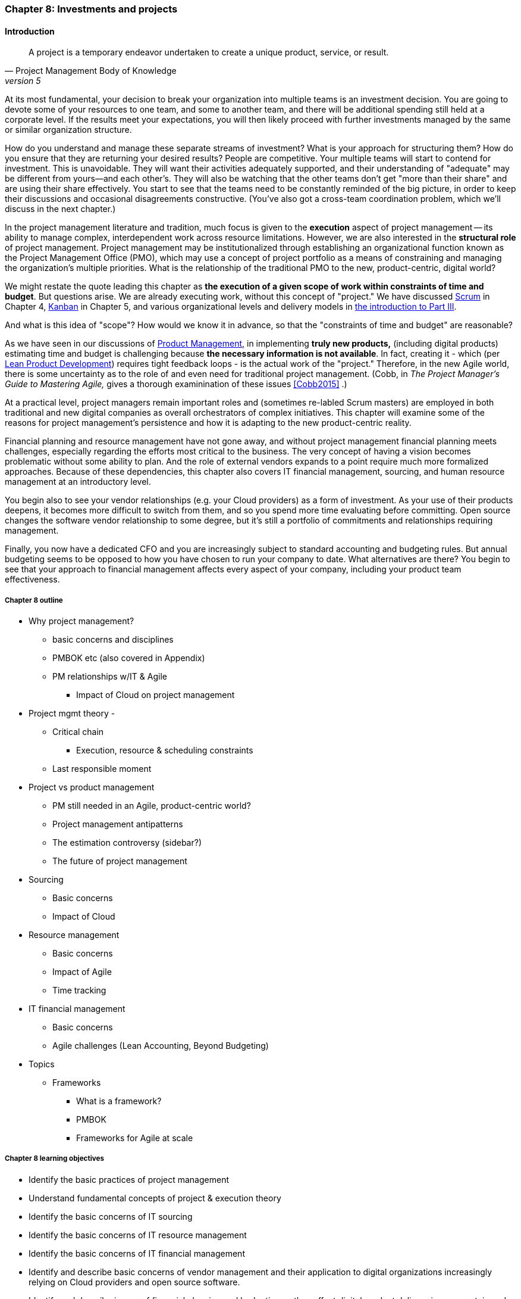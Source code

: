 === Chapter 8: Investments and projects

==== Introduction
[quote, Project Management Body of Knowledge, version 5]
A project is a temporary endeavor undertaken to create a unique product, service, or result.

At its most fundamental, your decision to break your organization into multiple teams is an investment decision. You are going to devote some of your resources to one team, and some to another team, and there will be additional spending still held at a corporate level. If the results meet your expectations, you will then likely proceed with further investments managed by the same or similar organization structure.

How do you understand and manage these separate streams of investment? What is your approach for structuring them? How do you ensure that they are returning your desired results? People are competitive. Your multiple teams will start to contend for investment. This is unavoidable. They will want their activities adequately supported, and their understanding of "adequate" may be different from yours--and each other's. They will also be watching that the other teams don't get "more than their share" and are using their share effectively. You start to see that the teams need to be constantly reminded of the big picture, in order to keep their discussions and occasional disagreements constructive. (You've also got a cross-team coordination problem, which we'll discuss in the next chapter.)

In the project management literature and tradition, much focus is given to the *execution* aspect of project management -- its ability to manage complex, interdependent work across resource limitations. However, we are also interested in the *structural role* of project management. Project management may be institutionalized through establishing an organizational function known as the Project Management Office (PMO), which may use a concept of project portfolio as a means of constraining and managing the organization's multiple priorities. What is the relationship of the traditional PMO to the new, product-centric, digital world?

We might restate the quote leading this chapter as *the execution of a given scope of work within constraints of time and budget*. But questions arise. We are already executing work, without this concept of "project." We have discussed xref:scrum[Scrum] in Chapter 4, xref:kanban[Kanban] in Chapter 5, and various organizational levels and delivery models in xref:scaling-org[the introduction to Part III].

And what is this idea of "scope"? How would we know it in advance, so that the "constraints of time and budget" are reasonable?

As we have seen in our discussions of  xref:product-mgmt[Product Management], in implementing *truly new products,* (including digital products) estimating time and budget is challenging because *the necessary information is not available*. In fact, creating it - which (per xref:lean-product-dev[Lean Product Development]) requires tight feedback loops - is the actual work of the "project." Therefore, in the new Agile world, there is some uncertainty as to the role of and even need for traditional project management. (Cobb, in _The Project Manager's Guide to Mastering Agile,_ gives a thorough examinination of these issues <<Cobb2015>> .)

At a practical level, project managers remain important roles and (sometimes re-labled Scrum masters) are employed in both traditional and new digital companies as overall orchestrators of complex initiatives. This chapter will examine some of the reasons for project management's persistence and how it is adapting to the new product-centric reality.

Financial planning and resource management have not gone away, and without project management financial planning meets challenges, especially regarding the efforts most critical to the business. The very concept of having a vision becomes problematic without some ability to plan. And the role of external vendors expands to a point require much more formalized approaches. Because of these dependencies, this chapter also covers IT financial management, sourcing, and human resource management at an introductory level.

You begin also to see your vendor relationships (e.g. your Cloud providers) as a form of investment. As your use of their products deepens, it becomes more difficult to switch from them, and so you spend more time evaluating before committing. Open source changes the software vendor relationship to some degree, but it's still a portfolio of commitments and relationships requiring management.

Finally, you now have a dedicated CFO and you are increasingly subject to standard accounting and budgeting rules. But annual budgeting seems to be opposed to how you have chosen to run your company to date. What alternatives are there? You begin to see that your approach to financial management affects every aspect of your company, including your product team effectiveness.

===== Chapter 8 outline

* Why project management?
** basic concerns and disciplines
** PMBOK etc (also covered in Appendix)
** PM relationships w/IT & Agile
*** Impact of Cloud on project management

* Project mgmt theory -

** Critical chain
*** Execution, resource & scheduling constraints
** Last responsible moment

* Project vs product management
** PM still needed in an Agile, product-centric world?
** Project management antipatterns
** The estimation controversy (sidebar?)
** The future of project management

* Sourcing
** Basic concerns
** Impact of Cloud

* Resource management
** Basic concerns
** Impact of Agile
** Time tracking

* IT financial management
** Basic concerns
** Agile challenges (Lean Accounting, Beyond Budgeting)

* Topics
** Frameworks
*** What is a framework?
*** PMBOK
*** Frameworks for Agile at scale

===== Chapter 8 learning objectives
* Identify the basic practices of project management
* Understand fundamental concepts of project & execution theory
* Identify the basic concerns of IT sourcing
* Identify the basic concerns of IT resource management
* Identify the basic concerns of IT financial management
* Identify and describe basic concerns of vendor management and their application to digital organizations increasingly relying on Cloud providers and open source software.
* Identify and describe issues of financial planning and budgeting as they affect digital product delivery in an uncertain and dynamic marketplace.
